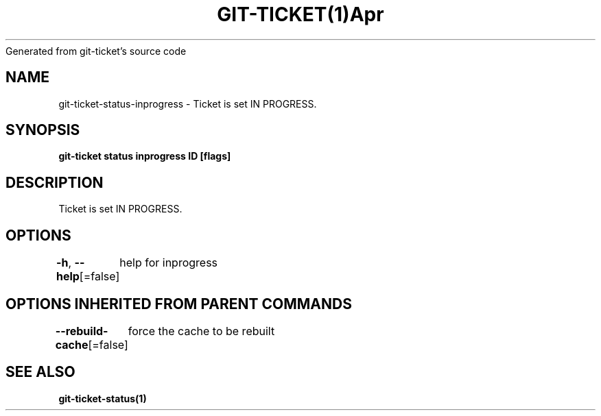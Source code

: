 .nh
.TH GIT\-TICKET(1)Apr 2019
Generated from git\-ticket's source code

.SH NAME
.PP
git\-ticket\-status\-inprogress \- Ticket is set IN PROGRESS.


.SH SYNOPSIS
.PP
\fBgit\-ticket status inprogress ID [flags]\fP


.SH DESCRIPTION
.PP
Ticket is set IN PROGRESS.


.SH OPTIONS
.PP
\fB\-h\fP, \fB\-\-help\fP[=false]
	help for inprogress


.SH OPTIONS INHERITED FROM PARENT COMMANDS
.PP
\fB\-\-rebuild\-cache\fP[=false]
	force the cache to be rebuilt


.SH SEE ALSO
.PP
\fBgit\-ticket\-status(1)\fP
